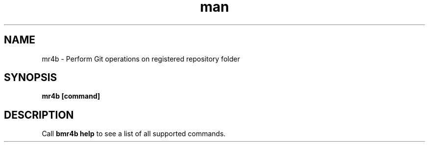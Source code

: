 .\" Manpage for mr4b.
.TH man 1 "17 July 2019" "0.9" "mr4b man page"
.SH NAME
mr4b \- Perform Git operations on registered repository folder
.SH SYNOPSIS
.B 
mr4b [command]
.SH DESCRIPTION
Call 
.BR bmr4b  
.BR help
to see a list of all supported commands.


